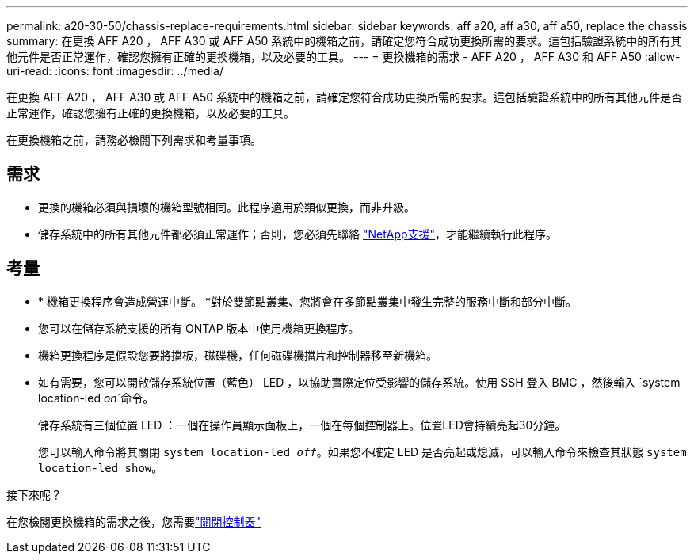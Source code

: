 ---
permalink: a20-30-50/chassis-replace-requirements.html 
sidebar: sidebar 
keywords: aff a20, aff a30, aff a50, replace the chassis 
summary: 在更換 AFF A20 ， AFF A30 或 AFF A50 系統中的機箱之前，請確定您符合成功更換所需的要求。這包括驗證系統中的所有其他元件是否正常運作，確認您擁有正確的更換機箱，以及必要的工具。 
---
= 更換機箱的需求 - AFF A20 ， AFF A30 和 AFF A50
:allow-uri-read: 
:icons: font
:imagesdir: ../media/


[role="lead"]
在更換 AFF A20 ， AFF A30 或 AFF A50 系統中的機箱之前，請確定您符合成功更換所需的要求。這包括驗證系統中的所有其他元件是否正常運作，確認您擁有正確的更換機箱，以及必要的工具。

在更換機箱之前，請務必檢閱下列需求和考量事項。



== 需求

* 更換的機箱必須與損壞的機箱型號相同。此程序適用於類似更換，而非升級。
* 儲存系統中的所有其他元件都必須正常運作；否則，您必須先聯絡 https://mysupport.netapp.com/site/global/dashboard["NetApp支援"]，才能繼續執行此程序。




== 考量

* * 機箱更換程序會造成營運中斷。 *對於雙節點叢集、您將會在多節點叢集中發生完整的服務中斷和部分中斷。
* 您可以在儲存系統支援的所有 ONTAP 版本中使用機箱更換程序。
* 機箱更換程序是假設您要將擋板，磁碟機，任何磁碟機擋片和控制器移至新機箱。
* 如有需要，您可以開啟儲存系統位置（藍色） LED ，以協助實際定位受影響的儲存系統。使用 SSH 登入 BMC ，然後輸入 `system location-led _on_`命令。
+
儲存系統有三個位置 LED ：一個在操作員顯示面板上，一個在每個控制器上。位置LED會持續亮起30分鐘。

+
您可以輸入命令將其關閉 `system location-led _off_`。如果您不確定 LED 是否亮起或熄滅，可以輸入命令來檢查其狀態 `system location-led show`。



.接下來呢？
在您檢閱更換機箱的需求之後，您需要link:chassis-replace-shutdown.html["關閉控制器"]

